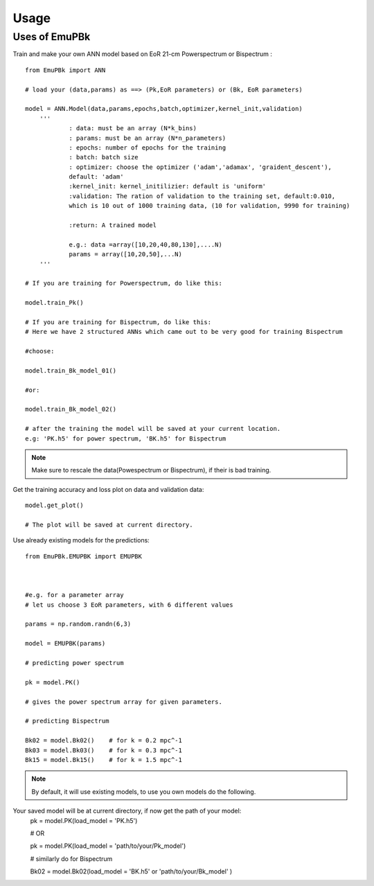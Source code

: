 ========
Usage
========

Uses of EmuPBk
-----------------------------

Train and make your own ANN model based on EoR 21-cm Powerspectrum or Bispectrum :

::

    from EmuPBk import ANN

    # load your (data,params) as ==> (Pk,EoR parameters) or (Bk, EoR parameters)

    model = ANN.Model(data,params,epochs,batch,optimizer,kernel_init,validation)
        '''
                : data: must be an array (N*k_bins)
                : params: must be an array (N*n_parameters)
                : epochs: number of epochs for the training
                : batch: batch size
                : optimizer: choose the optimizer ('adam','adamax', 'graident_descent'),
                default: 'adam'
                :kernel_init: kernel_initilizier: default is 'uniform'
                :validation: The ration of validation to the training set, default:0.010,
                which is 10 out of 1000 training data, (10 for validation, 9990 for training)

                :return: A trained model

                e.g.: data =array([10,20,40,80,130],....N)
                params = array([10,20,50],...N)
        '''

    # If you are training for Powerspectrum, do like this:

    model.train_Pk()

    # If you are training for Bispectrum, do like this:
    # Here we have 2 structured ANNs which came out to be very good for training Bispectrum

    #choose:

    model.train_Bk_model_01()

    #or:

    model.train_Bk_model_02()

    # after the training the model will be saved at your current location.
    e.g: 'PK.h5' for power spectrum, 'BK.h5' for Bispectrum

.. note:: Make sure to rescale the data(Powespectrum or Bispectrum), if their is bad training.

Get the training accuracy and loss plot on data and validation data:

::

    model.get_plot()

    # The plot will be saved at current directory.



Use already existing models for the predictions:

::

    from EmuPBk.EMUPBK import EMUPBK



    #e.g. for a parameter array
    # let us choose 3 EoR parameters, with 6 different values

    params = np.random.randn(6,3)

    model = EMUPBK(params)

    # predicting power spectrum

    pk = model.PK()

    # gives the power spectrum array for given parameters.

    # predicting Bispectrum

    Bk02 = model.Bk02()    # for k = 0.2 mpc^-1
    Bk03 = model.Bk03()    # for k = 0.3 mpc^-1
    Bk15 = model.Bk15()    # for k = 1.5 mpc^-1

.. note:: By default, it will use existing models, to use you own models do the following.

Your saved model will be at current directory, if now get the path of your model:
    pk = model.PK(load_model = 'PK.h5')

    # OR

    pk = model.PK(load_model = 'path/to/your/Pk_model')

    # similarly do for Bispectrum

    Bk02 = model.Bk02(load_model = 'BK.h5' or 'path/to/your/Bk_model' )








